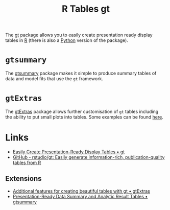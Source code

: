 :PROPERTIES:
:ID:       c285d6f1-79d3-4970-8e7f-b6873b565382
:mtime:    20250313165448 20240708090654 20240204113019
:ctime:    20240204113019
:END:
#+TITLE: R Tables gt
#+FILETAGS: :r:tables:

The [[https://gt.rstudio.com/][gt]] package allows you to easily create presentation ready display tables in [[id:de9a18a7-b4ef-4a9f-ac99-68f3c76488e5][R]] (there is also a [[id:5b5d1562-ecb4-4199-b530-e7993723e112][Python]] version of the
package).


* ~gtsummary~

The [[https://www.danieldsjoberg.com/gtsummary/][gtsummary]] package makes it simple to produce summary tables of data and model fits that use the ~gt~ framework.


* ~gtExtras~

The [[https://jthomasmock.github.io/gtExtras/index.html][gtExtras]] package allows further customisation of ~gt~ tables including the ability to put small plots into
tables. Some examples can be found [[https://r-graph-gallery.com/368-plotting-in-cells-with-gtextras.html][here]].


* Links

+ [[https://gt.rstudio.com/][Easily Create Presentation-Ready Display Tables • gt]]
+ [[https://github.com/rstudio/gt/][GitHub - rstudio/gt: Easily generate information-rich, publication-quality tables from R]]

** Extensions

+ [[https://jthomasmock.github.io/gtExtras/index.html][Additional features for creating beautiful tables with gt • gtExtras]]
+ [[https://www.danieldsjoberg.com/gtsummary/][Presentation-Ready Data Summary and Analytic Result Tables • gtsummary]]
